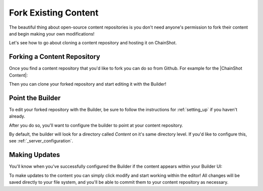 #####################
Fork Existing Content
#####################

The beautiful thing about open-source content repositories is you don't need
anyone's permission to fork their content and begin making your own modifications!

Let's see how to go about cloning a content repository and hosting it on ChainShot.

Forking a Content Repository
============================

Once you find a content repository that you'd like to fork you can do so from Github.
For example for the |ChainShot Content|:

.. |ChainShot Content| raw:: html

   <a href="https://github.com/ChainShot/Content" target="_blank">ChainShot Content Repository</a>

.. image:: fork.png
  :alt: Forking Content
  :align: left

Then you can clone your forked repository and start editing it with the Builder!

Point the Builder
=================

To edit your forked repository with the Builder, be sure to follow the
instructions for :ref:`setting_up` if you haven't already.

After you do so, you'll want to configure the builder to point at your content repository.

By default, the builder will look for a directory called `Content` on it's same
directory level. If you'd like to configure this, see :ref:`_server_configuration`.

Making Updates
==============

You'll know when you've successfully configured the Builder if the content
appears within your Builder UI:

.. image:: existing_content.png
  :alt: Existing Content
  :align: left

To make updates to the content you can simply click modify and start working
within the editor! All changes will be saved directly to your file system,
and you'll be able to commit them to your content repository as necessary.
